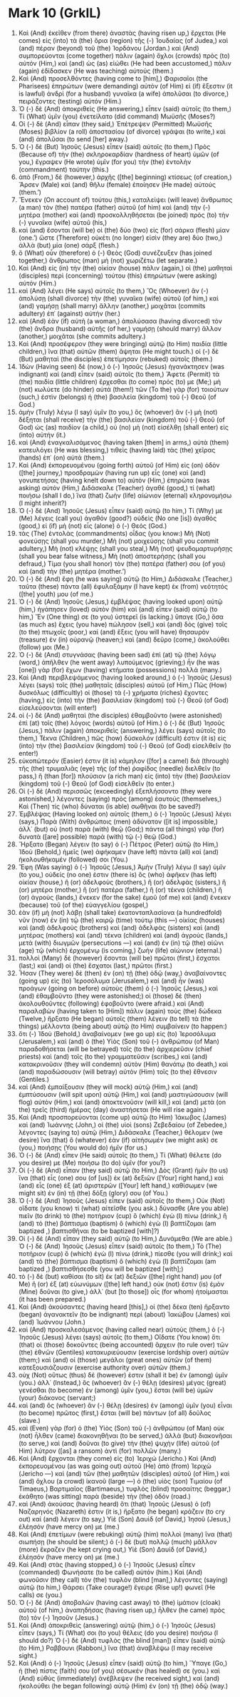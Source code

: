 * Mark 10 (GrkIL)
:PROPERTIES:
:ID: GrkIL/41-MRK10
:END:

1. Καὶ (And) ἐκεῖθεν (from there) ἀναστὰς (having risen up,) ἔρχεται (He comes) εἰς (into) τὰ (the) ὅρια (region) τῆς (-) Ἰουδαίας (of Judea,) καὶ (and) πέραν (beyond) τοῦ (the) Ἰορδάνου (Jordan.) καὶ (And) συμπορεύονται (come together) πάλιν (again) ὄχλοι (crowds) πρὸς (to) αὐτόν (Him,) καὶ (and) ὡς (as) εἰώθει (He had been accustomed,) πάλιν (again) ἐδίδασκεν (He was teaching) αὐτούς (them.)
2. Καὶ (And) προσελθόντες (having come to [him],) Φαρισαῖοι (the Pharisees) ἐπηρώτων (were demanding) αὐτὸν (of Him) εἰ (if) ἔξεστιν (it is lawful) ἀνδρὶ (for a husband) γυναῖκα (a wife) ἀπολῦσαι (to divorce,) πειράζοντες (testing) αὐτόν (Him.)
3. Ὁ (-) δὲ (And) ἀποκριθεὶς (He answering,) εἶπεν (said) αὐτοῖς (to them,) Τί (What) ὑμῖν (you) ἐνετείλατο (did command) Μωϋσῆς (Moses?)
4. Οἱ (-) δὲ (And) εἶπαν (they said,) Ἐπέτρεψεν (Permitted) Μωϋσῆς (Moses) βιβλίον (a roll) ἀποστασίου (of divorce) γράψαι (to write,) καὶ (and) ἀπολῦσαι (to send [her] away.)
5. Ὁ (-) δὲ (But) Ἰησοῦς (Jesus) εἶπεν (said) αὐτοῖς (to them,) Πρὸς (Because of) τὴν (the) σκληροκαρδίαν (hardness of heart) ὑμῶν (of you,) ἔγραψεν (He wrote) ὑμῖν (for you) τὴν (the) ἐντολὴν (commandment) ταύτην (this.)
6. ἀπὸ (From,) δὲ (however,) ἀρχῆς ([the] beginning) κτίσεως (of creation,) Ἄρσεν (Male) καὶ (and) θῆλυ (female) ἐποίησεν (He made) αὐτούς (them.’)
7. Ἕνεκεν (On account of) τούτου (this,) καταλείψει (will leave) ἄνθρωπος (a man) τὸν (the) πατέρα (father) αὐτοῦ (of him) καὶ (and) τὴν (-) μητέρα (mother) καὶ (and) προσκολληθήσεται (be joined) πρὸς (to) τὴν (-) γυναῖκα (wife) αὐτοῦ (his,)
8. καὶ (and) ἔσονται (will be) οἱ (the) δύο (two) εἰς (for) σάρκα (flesh) μίαν (one.’) ὥστε (Therefore) οὐκέτι (no longer) εἰσὶν (they are) δύο (two,) ἀλλὰ (but) μία (one) σάρξ (flesh.)
9. ὃ (What) οὖν (therefore) ὁ (-) Θεὸς (God) συνέζευξεν (has joined together,) ἄνθρωπος (man) μὴ (not) χωριζέτω (let separate.)
10. Καὶ (And) εἰς (in) τὴν (the) οἰκίαν (house) πάλιν (again,) οἱ (the) μαθηταὶ (disciples) περὶ (concerning) τούτου (this) ἐπηρώτων (were asking) αὐτόν (Him.)
11. καὶ (And) λέγει (He says) αὐτοῖς (to them,) Ὃς (Whoever) ἂν (-) ἀπολύσῃ (shall divorce) τὴν (the) γυναῖκα (wife) αὐτοῦ (of him,) καὶ (and) γαμήσῃ (shall marry) ἄλλην (another,) μοιχᾶται (commits adultery) ἐπ᾽ (against) αὐτήν (her.)
12. καὶ (And) ἐὰν (if) αὐτὴ (a woman,) ἀπολύσασα (having divorced) τὸν (the) ἄνδρα (husband) αὐτῆς (of her,) γαμήσῃ (should marry) ἄλλον (another,) μοιχᾶται (she commits adultery.)
13. Καὶ (And) προσέφερον (they were bringing) αὐτῷ (to Him) παιδία (little children,) ἵνα (that) αὐτῶν (them) ἅψηται (He might touch.) οἱ (-) δὲ (But) μαθηταὶ (the disciples) ἐπετίμησαν (rebuked) αὐτοῖς (them.)
14. Ἰδὼν (Having seen) δὲ (now,) ὁ (-) Ἰησοῦς (Jesus) ἠγανάκτησεν (was indignant) καὶ (and) εἶπεν (said) αὐτοῖς (to them,) Ἄφετε (Permit) τὰ (the) παιδία (little children) ἔρχεσθαι (to come) πρός (to) με (Me;) μὴ (not) κωλύετε (do hinder) αὐτά (them!) τῶν (To the) γὰρ (for) τοιούτων (such,) ἐστὶν (belongs) ἡ (the) βασιλεία (kingdom) τοῦ (-) Θεοῦ (of God.)
15. ἀμὴν (Truly) λέγω (I say) ὑμῖν (to you,) ὃς (whoever) ἂν (-) μὴ (not) δέξηται (shall receive) τὴν (the) βασιλείαν (kingdom) τοῦ (-) Θεοῦ (of God) ὡς (as) παιδίον (a child,) οὐ (no) μὴ (not) εἰσέλθῃ (shall enter) εἰς (into) αὐτήν (it.)
16. καὶ (And) ἐναγκαλισάμενος (having taken [them] in arms,) αὐτὰ (them) κατευλόγει (He was blessing,) τιθεὶς (having laid) τὰς (the) χεῖρας (hands) ἐπ᾽ (on) αὐτά (them.)
17. Καὶ (And) ἐκπορευομένου (going forth) αὐτοῦ (of Him) εἰς (on) ὁδὸν ([the] journey,) προσδραμὼν (having run up) εἷς (one) καὶ (and) γονυπετήσας (having knelt down to) αὐτὸν (Him,) ἐπηρώτα (was asking) αὐτόν (Him,) Διδάσκαλε (Teacher) ἀγαθέ (good,) τί (what) ποιήσω (shall I do,) ἵνα (that) ζωὴν (life) αἰώνιον (eternal) κληρονομήσω (I might inherit?)
18. Ὁ (-) δὲ (And) Ἰησοῦς (Jesus) εἶπεν (said) αὐτῷ (to him,) Τί (Why) με (Me) λέγεις (call you) ἀγαθόν (good?) οὐδεὶς (No one [is]) ἀγαθὸς (good,) εἰ (if) μὴ (not) εἷς (alone) ὁ (-) Θεός (God.)
19. τὰς (The) ἐντολὰς (commandments) οἶδας (you know:) Μὴ (Not) φονεύσῃς (shall you murder,) Μὴ (not) μοιχεύσῃς (shall you commit adultery,) Μὴ (not) κλέψῃς (shall you steal,) Μὴ (not) ψευδομαρτυρήσῃς (shall you bear false witness,) Μὴ (not) ἀποστερήσῃς (shall you defraud,) Τίμα (you shall honor) τὸν (the) πατέρα (father) σου (of you) καὶ (and) τὴν (the) μητέρα (mother.’)
20. Ὁ (-) δὲ (And) ἔφη (he was saying) αὐτῷ (to Him,) Διδάσκαλε (Teacher,) ταῦτα (these) πάντα (all) ἐφυλαξάμην (I have kept) ἐκ (from) νεότητός ([the] youth) μου (of me.)
21. Ὁ (-) δὲ (And) Ἰησοῦς (Jesus,) ἐμβλέψας (having looked upon) αὐτῷ (him,) ἠγάπησεν (loved) αὐτὸν (him) καὶ (and) εἶπεν (said) αὐτῷ (to him,) Ἕν (One thing) σε (to you) ὑστερεῖ (is lacking.) ὕπαγε (Go,) ὅσα (as much as) ἔχεις (you have) πώλησον (sell,) καὶ (and) δὸς (give) τοῖς (to the) πτωχοῖς (poor,) καὶ (and) ἕξεις (you will have) θησαυρὸν (treasure) ἐν (in) οὐρανῷ (heaven;) καὶ (and) δεῦρο (come,) ἀκολούθει (follow) μοι (Me.)
22. Ὁ (-) δὲ (And) στυγνάσας (having been sad) ἐπὶ (at) τῷ (the) λόγῳ (word,) ἀπῆλθεν (he went away) λυπούμενος (grieving;) ἦν (he was [one]) γὰρ (for) ἔχων (having) κτήματα (possessions) πολλά (many.)
23. Καὶ (And) περιβλεψάμενος (having looked around,) ὁ (-) Ἰησοῦς (Jesus) λέγει (says) τοῖς (the) μαθηταῖς (disciples) αὐτοῦ (of Him,) Πῶς (How) δυσκόλως (difficultly) οἱ (those) τὰ (-) χρήματα (riches) ἔχοντες (having,) εἰς (into) τὴν (the) βασιλείαν (kingdom) τοῦ (-) Θεοῦ (of God) εἰσελεύσονται (will enter!)
24. οἱ (-) δὲ (And) μαθηταὶ (the disciples) ἐθαμβοῦντο (were astonished) ἐπὶ (at) τοῖς (the) λόγοις (words) αὐτοῦ (of Him.) ὁ (-) δὲ (But) Ἰησοῦς (Jesus,) πάλιν (again) ἀποκριθεὶς (answering,) λέγει (says) αὐτοῖς (to them,) Τέκνα (Children,) πῶς (how) δύσκολόν (difficult) ἐστιν (it is) εἰς (into) τὴν (the) βασιλείαν (kingdom) τοῦ (-) Θεοῦ (of God) εἰσελθεῖν (to enter!)
25. εὐκοπώτερόν (Easier) ἐστιν (it is) κάμηλον ([for] a camel) διὰ (through) τῆς (the) τρυμαλιᾶς (eye) τῆς (of the) ῥαφίδος (needle) διελθεῖν (to pass,) ἢ (than [for]) πλούσιον (a rich man) εἰς (into) τὴν (the) βασιλείαν (kingdom) τοῦ (-) Θεοῦ (of God) εἰσελθεῖν (to enter.)
26. Οἱ (-) δὲ (And) περισσῶς (exceedingly) ἐξεπλήσσοντο (they were astonished,) λέγοντες (saying) πρὸς (among) ἑαυτούς (themselves,) Καὶ (Then) τίς (who) δύναται (is able) σωθῆναι (to be saved?)
27. Ἐμβλέψας (Having looked on) αὐτοῖς (them,) ὁ (-) Ἰησοῦς (Jesus) λέγει (says,) Παρὰ (With) ἀνθρώποις (men) ἀδύνατον ([it is] impossible,) ἀλλ᾽ (but) οὐ (not) παρὰ (with) θεῷ (God;) πάντα (all things) γὰρ (for) δυνατὰ ([are] possible) παρὰ (with) τῷ (-) θεῷ (God.)
28. Ἤρξατο (Began) λέγειν (to say) ὁ (-) Πέτρος (Peter) αὐτῷ (to Him,) Ἰδοὺ (Behold,) ἡμεῖς (we) ἀφήκαμεν (have left) πάντα (all) καὶ (and) ἠκολουθήκαμέν (followed) σοι (You.)
29. Ἔφη (Was saying) ὁ (-) Ἰησοῦς (Jesus,) Ἀμὴν (Truly) λέγω (I say) ὑμῖν (to you,) οὐδείς (no one) ἐστιν (there is) ὃς (who) ἀφῆκεν (has left) οἰκίαν (house,) ἢ (or) ἀδελφοὺς (brothers,) ἢ (or) ἀδελφὰς (sisters,) ἢ (or) μητέρα (mother,) ἢ (or) πατέρα (father,) ἢ (or) τέκνα (children,) ἢ (or) ἀγροὺς (lands,) ἕνεκεν (for the sake) ἐμοῦ (of me) καὶ (and) ἕνεκεν (because) τοῦ (of the) εὐαγγελίου (gospel,)
30. ἐὰν (if) μὴ (not) λάβῃ (shall take) ἑκατονταπλασίονα (a hundredfold) νῦν (now) ἐν (in) τῷ (the) καιρῷ (time) τούτῳ (this —) οἰκίας (houses) καὶ (and) ἀδελφοὺς (brothers) καὶ (and) ἀδελφὰς (sisters) καὶ (and) μητέρας (mothers) καὶ (and) τέκνα (children) καὶ (and) ἀγροὺς (lands,) μετὰ (with) διωγμῶν (persecutions —) καὶ (and) ἐν (in) τῷ (the) αἰῶνι (age) τῷ (which) ἐρχομένῳ (is coming,) ζωὴν (life) αἰώνιον (eternal.)
31. πολλοὶ (Many) δὲ (however) ἔσονται (will be) πρῶτοι (first,) ἔσχατοι (last;) καὶ (and) οἱ (the) ἔσχατοι (last,) πρῶτοι (first.)
32. Ἦσαν (They were) δὲ (then) ἐν (on) τῇ (the) ὁδῷ (way,) ἀναβαίνοντες (going up) εἰς (to) Ἱεροσόλυμα (Jerusalem,) καὶ (and) ἦν (was) προάγων (going on before) αὐτοὺς (them) ὁ (-) Ἰησοῦς (Jesus,) καὶ (and) ἐθαμβοῦντο (they were astonished;) οἱ (those) δὲ (then) ἀκολουθοῦντες (following) ἐφοβοῦντο (were afraid.) καὶ (And) παραλαβὼν (having taken to [Him]) πάλιν (again) τοὺς (the) δώδεκα (Twelve,) ἤρξατο (He began) αὐτοῖς (them) λέγειν (to tell) τὰ (the things) μέλλοντα (being about) αὐτῷ (to Him) συμβαίνειν (to happen:)
33. ὅτι (-) Ἰδοὺ (Behold,) ἀναβαίνομεν (we go up) εἰς (to) Ἱεροσόλυμα (Jerusalem,) καὶ (and) ὁ (the) Υἱὸς (Son) τοῦ (-) ἀνθρώπου (of Man) παραδοθήσεται (will be betrayed) τοῖς (to the) ἀρχιερεῦσιν (chief priests) καὶ (and) τοῖς (to the) γραμματεῦσιν (scribes,) καὶ (and) κατακρινοῦσιν (they will condemn) αὐτὸν (Him) θανάτῳ (to death,) καὶ (and) παραδώσουσιν (will betray) αὐτὸν (Him) τοῖς (to the) ἔθνεσιν (Gentiles.)
34. καὶ (And) ἐμπαίξουσιν (they will mock) αὐτῷ (Him,) καὶ (and) ἐμπτύσουσιν (will spit upon) αὐτῷ (Him,) καὶ (and) μαστιγώσουσιν (will flog) αὐτὸν (Him,) καὶ (and) ἀποκτενοῦσιν (will kill,) καὶ (and) μετὰ (on the) τρεῖς (third) ἡμέρας (day) ἀναστήσεται (He will rise again.)
35. Καὶ (And) προσπορεύονται (come up) αὐτῷ (to Him) Ἰάκωβος (James) καὶ (and) Ἰωάννης (John,) οἱ (the) υἱοὶ (sons) Ζεβεδαίου (of Zebedee,) λέγοντες (saying to) αὐτῷ (Him,) Διδάσκαλε (Teacher,) θέλομεν (we desire) ἵνα (that) ὃ (whatever) ἐὰν (if) αἰτήσωμέν (we might ask) σε (you,) ποιήσῃς (You would do) ἡμῖν (for us.)
36. Ὁ (-) δὲ (And) εἶπεν (He said) αὐτοῖς (to them,) Τί (What) θέλετε (do you desire) με (Me) ποιήσω (to do) ὑμῖν (for you?)
37. Οἱ (-) δὲ (And) εἶπαν (they said) αὐτῷ (to Him,) Δὸς (Grant) ἡμῖν (to us) ἵνα (that) εἷς (one) σου (of [us]) ἐκ (at) δεξιῶν ([Your] right hand,) καὶ (and) εἷς (one) ἐξ (at) ἀριστερῶν ([Your] left hand,) καθίσωμεν (we might sit) ἐν (in) τῇ (the) δόξῃ (glory) σου (of You.)
38. Ὁ (-) δὲ (And) Ἰησοῦς (Jesus) εἶπεν (said) αὐτοῖς (to them,) Οὐκ (Not) οἴδατε (you know) τί (what) αἰτεῖσθε (you ask.) δύνασθε (Are you able) πιεῖν (to drink) τὸ (the) ποτήριον (cup) ὃ (which) ἐγὼ (I) πίνω (drink,) ἢ (and) τὸ (the) βάπτισμα (baptism) ὃ (which) ἐγὼ (I) βαπτίζομαι (am baptized ,) βαπτισθῆναι (to be baptized [with]?)
39. Οἱ (-) δὲ (And) εἶπαν (they said) αὐτῷ (to Him,) Δυνάμεθα (We are able.) Ὁ (-) δὲ (And) Ἰησοῦς (Jesus) εἶπεν (said) αὐτοῖς (to them,) Τὸ (The) ποτήριον (cup) ὃ (which) ἐγὼ (I) πίνω (drink,) πίεσθε (you will drink;) καὶ (and) τὸ (the) βάπτισμα (baptism) ὃ (which) ἐγὼ (I) βαπτίζομαι (am baptized ,) βαπτισθήσεσθε (you will be baptized [with];)
40. τὸ (-) δὲ (but) καθίσαι (to sit) ἐκ (at) δεξιῶν ([the] right hand) μου (of Me) ἢ (or) ἐξ (at) εὐωνύμων ([the] left hand,) οὐκ (not) ἔστιν (is) ἐμὸν (Mine) δοῦναι (to give,) ἀλλ᾽ (but [to those]) οἷς (for whom) ἡτοίμασται (it has been prepared.)
41. Καὶ (And) ἀκούσαντες (having heard [this],) οἱ (the) δέκα (ten) ἤρξαντο (began) ἀγανακτεῖν (to be indignant) περὶ (about) Ἰακώβου (James) καὶ (and) Ἰωάννου (John.)
42. καὶ (And) προσκαλεσάμενος (having called near) αὐτοὺς (them,) ὁ (-) Ἰησοῦς (Jesus) λέγει (says) αὐτοῖς (to them,) Οἴδατε (You know) ὅτι (that) οἱ (those) δοκοῦντες (being accounted) ἄρχειν (to rule over) τῶν (the) ἐθνῶν (Gentiles) κατακυριεύουσιν (exercise lordship over) αὐτῶν (them;) καὶ (and) οἱ (those) μεγάλοι (great ones) αὐτῶν (of them) κατεξουσιάζουσιν (exercise authority over) αὐτῶν (them.)
43. οὐχ (Not) οὕτως (thus) δέ (however) ἐστιν (shall it be) ἐν (among) ὑμῖν (you.) ἀλλ᾽ (Instead,) ὃς (whoever) ἂν (-) θέλῃ (desires) μέγας (great) γενέσθαι (to become) ἐν (among) ὑμῖν (you,) ἔσται (will be) ὑμῶν (your) διάκονος (servant;)
44. καὶ (and) ὃς (whoever) ἂν (-) θέλῃ (desires) ἐν (among) ὑμῖν (you) εἶναι (to become) πρῶτος (first,) ἔσται (will be) πάντων (of all) δοῦλος (slave.)
45. καὶ (Even) γὰρ (for) ὁ (the) Υἱὸς (Son) τοῦ (-) ἀνθρώπου (of Man) οὐκ (not) ἦλθεν (came) διακονηθῆναι (to be served,) ἀλλὰ (but) διακονῆσαι (to serve,) καὶ (and) δοῦναι (to give) τὴν (the) ψυχὴν (life) αὐτοῦ (of Him) λύτρον ([as] a ransom) ἀντὶ (for) πολλῶν (many.)
46. Καὶ (And) ἔρχονται (they come) εἰς (to) Ἰεριχώ (Jericho.) Καὶ (And) ἐκπορευομένου (as was going out) αὐτοῦ (He) ἀπὸ (from) Ἰεριχὼ (Jericho —) καὶ (and) τῶν (the) μαθητῶν (disciples) αὐτοῦ (of Him,) καὶ (and) ὄχλου (a crowd) ἱκανοῦ (large —) ὁ (the) υἱὸς (son) Τιμαίου (of Timaeus,) Βαρτιμαῖος (Bartimaeus,) τυφλὸς (blind) προσαίτης (beggar,) ἐκάθητο (was sitting) παρὰ (beside) τὴν (the) ὁδόν (road.)
47. καὶ (And) ἀκούσας (having heard) ὅτι (that) Ἰησοῦς (Jesus) ὁ (of) Ναζαρηνός (Nazareth) ἐστιν (it is,) ἤρξατο (he began) κράζειν (to cry out) καὶ (and) λέγειν (to say,) Υἱὲ (Son) Δαυὶδ (of David,) Ἰησοῦ (Jesus,) ἐλέησόν (have mercy on) με (me.)
48. Καὶ (And) ἐπετίμων (were rebuking) αὐτῷ (him) πολλοὶ (many) ἵνα (that) σιωπήσῃ (he should be silent;) ὁ (-) δὲ (but) πολλῷ (much) μᾶλλον (more) ἔκραζεν (he kept crying out,) Υἱὲ (Son) Δαυίδ (of David,) ἐλέησόν (have mercy on) με (me.)
49. Καὶ (And) στὰς (having stopped,) ὁ (-) Ἰησοῦς (Jesus) εἶπεν (commanded) Φωνήσατε (to be called) αὐτόν (him.) Καὶ (And) φωνοῦσιν (they call) τὸν (the) τυφλὸν (blind [man],) λέγοντες (saying) αὐτῷ (to him,) Θάρσει (Take courage!) ἔγειρε (Rise up!) φωνεῖ (He calls) σε (you.)
50. Ὁ (-) δὲ (And) ἀποβαλὼν (having cast away) τὸ (the) ἱμάτιον (cloak) αὐτοῦ (of him,) ἀναπηδήσας (having risen up,) ἦλθεν (he came) πρὸς (to) τὸν (-) Ἰησοῦν (Jesus.)
51. Καὶ (And) ἀποκριθεὶς (answering) αὐτῷ (him,) ὁ (-) Ἰησοῦς (Jesus) εἶπεν (says,) Τί (What) σοι (to you) θέλεις (do you desire) ποιήσω (I should do?) Ὁ (-) δὲ (And) τυφλὸς (the blind [man]) εἶπεν (said) αὐτῷ (to Him,) Ραββουνι (Rabboni,) ἵνα (that) ἀναβλέψω (I may receive sight.)
52. Καὶ (And) ὁ (-) Ἰησοῦς (Jesus) εἶπεν (said) αὐτῷ (to him,) Ὕπαγε (Go,) ἡ (the) πίστις (faith) σου (of you) σέσωκέν (has healed) σε (you.) καὶ (And) εὐθὺς (immediately) ἀνέβλεψεν (he received sight,) καὶ (and) ἠκολούθει (he began following) αὐτῷ (Him) ἐν (on) τῇ (the) ὁδῷ (way.)
